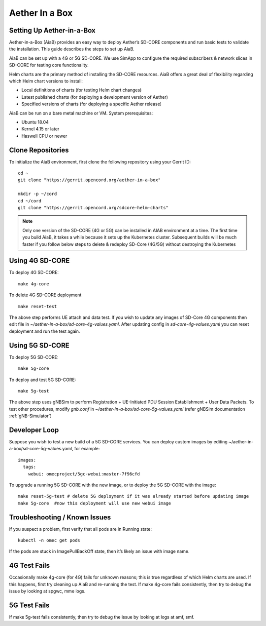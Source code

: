 ..
   SPDX-FileCopyrightText: © 2020 Open Networking Foundation <support@opennetworking.org>
   SPDX-License-Identifier: Apache-2.0

.. _aiab-guide:

================
Aether In a Box
================

Setting Up Aether-in-a-Box
__________________________

Aether-in-a-Box (AiaB) provides an easy way to deploy Aether’s SD-CORE
components and run basic tests to validate the installation. This guide
describes the steps to set up AiaB.

AiaB can be set up with a 4G or 5G SD-CORE. We use SimApp to configure
the required subscribers & network slices in SD-CORE for testing core
functionality.

Helm charts are the primary method of installing the SD-CORE resources.
AiaB offers a great deal of flexibility regarding which Helm chart
versions to install:

* Local definitions of charts (for testing Helm chart changes)
* Latest published charts (for deploying a development version of Aether)
* Specified versions of charts (for deploying a specific Aether release)

AiaB can be run on a bare metal machine or VM. System prerequisites:

* Ubuntu 18.04
* Kernel 4.15 or later
* Haswell CPU or newer

Clone Repositories
__________________

To initialize the AiaB environment, first clone the following repository using
your Gerrit ID::

    cd ~
    git clone "https://gerrit.opencord.org/aether-in-a-box"

    mkdir -p ~/cord
    cd ~/cord
    git clone "https://gerrit.opencord.org/sdcore-helm-charts"

.. note::
    Only one version of the SD-CORE (4G or 5G) can be installed in AIAB environment
    at a time. The first time you build AiaB, it takes a while because it sets up the
    Kubernetes cluster. Subsequent builds will be much faster if you follow below steps
    to delete & redeploy SD-Core (4G/5G) without destroying the Kubernetes

Using 4G SD-CORE
________________

To deploy 4G SD-CORE::

    make 4g-core

To delete 4G SD-CORE deployment ::

    make reset-test

The above step performs UE attach and data test. If you wish to update any images
of SD-Core 4G components then edit file  in *~/aether-in-a-box/sd-core-4g-values.yaml*.
After updating config in *sd-core-4g-values.yaml* you can reset deployment and run
the test again.

Using 5G SD-CORE
________________

To deploy 5G SD-CORE::

    make 5g-core

To deploy and test 5G SD-CORE::

    make 5g-test

The above step uses gNBSim to perform Registration + UE-Initiated PDU Session
Establishment + User Data Packets. To test other procedures, modify *gnb.conf*
in *~/aether-in-a-box/sd-core-5g-values.yaml* (refer gNBSim documentation :ref:`gNB-Simulator`)

Developer Loop
______________

Suppose you wish to test a new build of a 5G SD-CORE services. You can deploy
custom images by editing ~/aether-in-a-box/sd-core-5g-values.yaml, for example::

    images:
      tags:
        webui: omecproject/5gc-webui:master-7f96cfd

To upgrade a running 5G SD-CORE with the new image, or to deploy the 5G SD-CORE
with the image::

    make reset-5g-test # delete 5G deployment if it was already started before updating image
    make 5g-core  #now this deployment will use new webui image

Troubleshooting / Known Issues
______________________________

If you suspect a problem, first verify that all pods are in Running state::

    kubectl -n omec get pods

If the pods are stuck in ImagePullBackOff state, then it’s likely an issue
with image name.

4G Test Fails
_____________

Occasionally make 4g-core (for 4G) fails for unknown reasons; this is true
regardless of which Helm charts are used. If this happens, first try
cleaning up AiaB and re-running the test. If make 4g-core fails consistently,
then try to debug the issue by looking at spgwc, mme logs.

5G Test Fails
_____________

If make 5g-test fails consistently, then try to debug the issue by looking
at logs at amf, smf.
